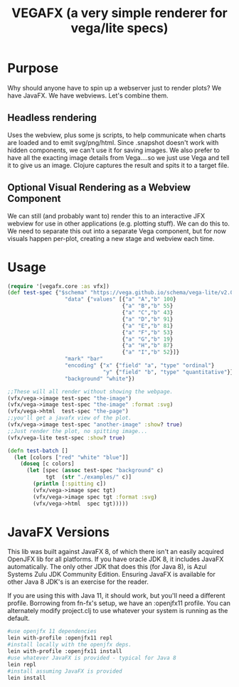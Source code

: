 #+TITLE: VEGAFX (a very simple renderer for vega/lite specs)
* Purpose
Why should anyone have to spin up a webserver just to render plots?
We have JavaFX. We have webviews.  Let's combine them.

** Headless rendering
Uses the webview, plus some js scripts, to help communicate when charts are loaded
and to emit svg/png/html.  Since .snapshot doesn't work with hidden
components, we can't use it for saving images.  We also prefer to have
all the exacting image details from Vega....so we just use Vega and tell
it to give us an image.  Clojure captures the result and spits it to
a target file.
** Optional Visual Rendering as a Webview Component
We can still (and probably want to) render this to an interactive
JFX webview for use in other applications (e.g. plotting stuff).  We can
do this to.  We need to separate this out into a separate Vega component,
but for now visuals happen per-plot, creating a new stage and webview each time.

* Usage
#+BEGIN_SRC clojure
(require '[vegafx.core :as vfx])
(def test-spec {"$schema" "https://vega.github.io/schema/vega-lite/v2.0.json"
                  "data" {"values" [{"a" "A","b" 100}
                                    {"a" "B","b" 55}
                                    {"a" "C","b" 43}
                                    {"a" "D","b" 91}
                                    {"a" "E","b" 81}
                                    {"a" "F","b" 53}
                                    {"a" "G","b" 19}
                                    {"a" "H","b" 87}
                                    {"a" "I","b" 52}]}
                  "mark" "bar"
                  "encoding" {"x" {"field" "a", "type" "ordinal"}
                              "y" {"field" "b", "type" "quantitative"}}
                  "background" "white"})

;;These will all render without showing the webpage.
(vfx/vega->image test-spec "the-image")
(vfx/vega->image test-spec "the-image" :format :svg)
(vfx/vega->html  test-spec "the-page")
;;you'll get a javafx view of the plot.
(vfx/vega->image test-spec "another-image" :show? true)
;;Just render the plot, no spitting image...
(vfx/vega-lite test-spec :show? true)

(defn test-batch []
  (let [colors ["red" "white" "blue"]]
    (doseq [c colors]
      (let [spec (assoc test-spec "background" c)
            tgt  (str "./examples/" c)]
        (println [:spitting c])
        (vfx/vega->image spec tgt)
        (vfx/vega->image spec tgt :format :svg)
        (vfx/vega->html  spec tgt)))))
#+END_SRC

* JavaFX Versions
This lib was built against JavaFX 8, of which there isn't an easily acquired
OpenJFX lib for all platforms.  If you have oracle JDK 8, it includes JavaFX
automatically.  The only other JDK that does this (for Java 8), is Azul Systems
Zulu JDK Community Edition.  Ensuring JavaFX is available for other Java 8 JDK's is
an exercise for the reader.

If you are using this with Java 11, it should work, but you'll need a different
profile.  Borrowing from fn-fx's setup, we have an :openjfx11 profile.
You can alternately modify project.clj to use whatever your system is 
running as the default.

#+BEGIN_SRC bash
#use openjfx 11 dependencies
lein with-profile :openjfx11 repl
#install locally with the openjfx deps.
lein with-profile :openjfx11 install
#use whatever JavaFX is provided - typical for Java 8
lein repl
#install assuming JavaFX is provided
lein install
#+END_SRC

